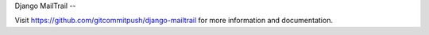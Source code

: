 Django MailTrail
--

Visit https://github.com/gitcommitpush/django-mailtrail for more information and documentation.
